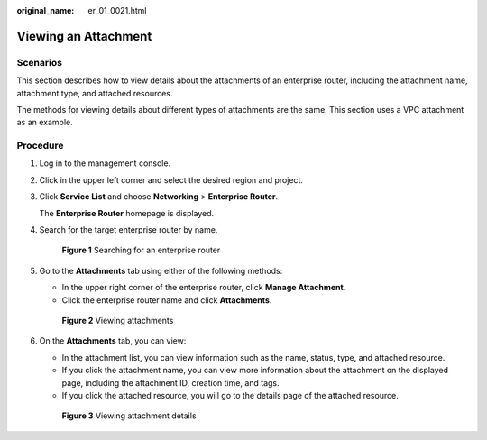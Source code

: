 :original_name: er_01_0021.html

.. _er_01_0021:

Viewing an Attachment
=====================

Scenarios
---------

This section describes how to view details about the attachments of an enterprise router, including the attachment name, attachment type, and attached resources.

The methods for viewing details about different types of attachments are the same. This section uses a VPC attachment as an example.

Procedure
---------

#. Log in to the management console.

#. Click |image1| in the upper left corner and select the desired region and project.

#. Click **Service List** and choose **Networking** > **Enterprise Router**.

   The **Enterprise Router** homepage is displayed.

#. Search for the target enterprise router by name.


   .. figure:: /_static/images/en-us_image_0000001674900098.png
      :alt: **Figure 1** Searching for an enterprise router

      **Figure 1** Searching for an enterprise router

#. Go to the **Attachments** tab using either of the following methods:

   -  In the upper right corner of the enterprise router, click **Manage Attachment**.
   -  Click the enterprise router name and click **Attachments**.


   .. figure:: /_static/images/en-us_image_0000001675151210.png
      :alt: **Figure 2** Viewing attachments

      **Figure 2** Viewing attachments

#. On the **Attachments** tab, you can view:

   -  In the attachment list, you can view information such as the name, status, type, and attached resource.
   -  If you click the attachment name, you can view more information about the attachment on the displayed page, including the attachment ID, creation time, and tags.
   -  If you click the attached resource, you will go to the details page of the attached resource.


   .. figure:: /_static/images/en-us_image_0000001675117976.png
      :alt: **Figure 3** Viewing attachment details

      **Figure 3** Viewing attachment details

.. |image1| image:: /_static/images/en-us_image_0000001190483836.png
